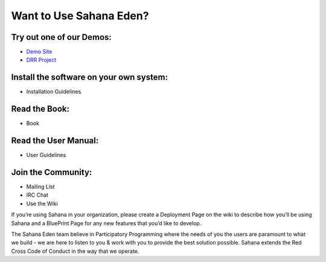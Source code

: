 .. eden documentation master file, created by
   sphinx-quickstart on Sat Jan 13 19:04:11 2018.
   You can adapt this file completely to your liking, but it should at least
   contain the root `toctree` directive.

Want to Use Sahana Eden?
===================
Try out one of our Demos:
----------------
- `Demo Site <http://demo.eden.sahanafoundation.org/>`_
- `DRR Project <http://eden.sahanafoundation.org/wiki/InstallationGuidelines>`_

Install the software on your own system:
----------------
- Installation Guidelines

Read the Book:
----------------
- Book

Read the User Manual:
----------------
- User Guidelines

Join the Community:
----------------
- Mailing List
- IRC Chat
- Use the Wiki

If you’re using Sahana in your organization, please create a Deployment Page on the wiki to describe how you’ll be using Sahana and a BluePrint Page for any new features that you’d like to develop.

The Sahana Eden team believe in Participatory Programming where the needs of you the users are paramount to what we build - we are here to listen to you & work with you to provide the best solution possible. Sahana extends the  Red Cross Code of Conduct in the way that we operate.